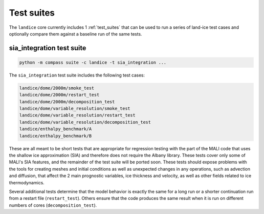.. _landice_suites:

Test suites
===========

The ``landice`` core currently includes 1 :ref:`test_suites` that can be used
to run a series of land-ice test cases and optionally compare them against a
baseline run of the same tests.

.. _landice_suite_sia_integration:

sia_integration test suite
--------------------------

.. code-block:: bash

    python -m compass suite -c landice -t sia_integration ...

The ``sia_integration`` test suite includes the following test cases:

.. code-block:: none

    landice/dome/2000m/smoke_test
    landice/dome/2000m/restart_test
    landice/dome/2000m/decomposition_test
    landice/dome/variable_resolution/smoke_test
    landice/dome/variable_resolution/restart_test
    landice/dome/variable_resolution/decomposition_test
    landice/enthalpy_benchmark/A
    landice/enthalpy_benchmark/B

These are all meant to be short tests that are appropriate for regression
testing with the part of the MALI code that uses the shallow ice approximation
(SIA) and therefore does not require the Albany library.  These tests cover
only some of MALI's SIA features, and the remainder of the test suite will be
ported soon. These tests should expose problems with the tools for creating
meshes and initial conditions as well as unexpected changes in any operations,
such as advection and diffusion, that affect the 2 main prognostic variables,
ice thickness and velocity, as well as other fields related to ice
thermodynamics.

Several additional tests determine that the model behavior is exactly the same
for a long run or a shorter continuation run from a restart file
(``restart_test``). Others ensure that the code produces the same result when
it is run on different numbers of cores (``decomposition_test``).
